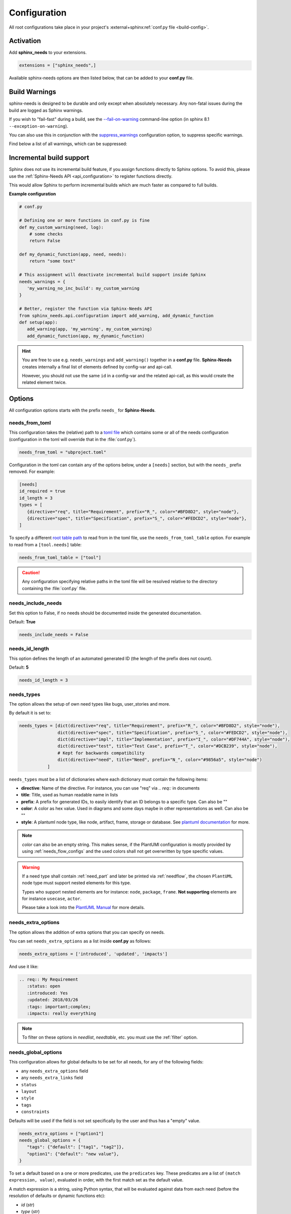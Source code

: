.. _config:

Configuration
=============

All root configurations take place in your project's :external+sphinx:ref:`conf.py file <build-config>`.

Activation
----------

Add **sphinx_needs** to your extensions.

.. code-block:: python

   extensions = ["sphinx_needs",]

Available sphinx-needs options are then listed below, that can be added to your **conf.py** file.

.. versionadded:: 4.1.0

   Configuration can also be specified via a `toml file <https://toml.io>`__.
   See :ref:`needs_from_toml` for more details.

.. _config-warnings:

Build Warnings
--------------

sphinx-needs is designed to be durable and only except when absolutely necessary.
Any non-fatal issues during the build are logged as Sphinx warnings.

If you wish to "fail-fast" during a build, see the `--fail-on-warning <https://www.sphinx-doc.org/en/master/man/sphinx-build.html#cmdoption-sphinx-build-W>`__ command-line option
(in sphinx 8.1 ``--exception-on-warning``).

You can also use this in conjunction with the `suppress_warnings <https://www.sphinx-doc.org/en/master/usage/configuration.html#confval-suppress_warnings>`__ configuration option,
to suppress specific warnings.

Find below a list of all warnings, which can be suppressed:

.. need-warnings::

.. _`inc_build`:

Incremental build support
-------------------------

Sphinx does not use its incremental build feature, if you assign functions directly to Sphinx options.
To avoid this, please use the :ref:`Sphinx-Needs API <api_configuration>` to register functions directly.

This would allow Sphinx to perform incremental builds which are much faster as compared to full builds.

**Example configuration**

.. code-block:: python

   # conf.py

   # Defining one or more functions in conf.py is fine
   def my_custom_warning(need, log):
       # some checks
       return False

   def my_dynamic_function(app, need, needs):
       return "some text"

   # This assignment will deactivate incremental build support inside Sphinx
   needs_warnings = {
      'my_warning_no_inc_build': my_custom_warning
   }

   # Better, register the function via Sphinx-Needs API
   from sphinx_needs.api.configuration import add_warning, add_dynamic_function
   def setup(app):
      add_warning(app, 'my_warning', my_custom_warning)
      add_dynamic_function(app, my_dynamic_function)

.. hint::

   You are free to use e.g. ``needs_warnings`` and ``add_warning()`` together in a **conf.py** file.
   **Sphinx-Needs** creates internally a final list of elements defined by config-var and api-call.

   However, you should not use the same ``id`` in a config-var and the related api-call, as this would create
   the related element twice.

Options
-------

All configuration options starts with the prefix ``needs_`` for **Sphinx-Needs**.

.. _`needs_from_toml`:

needs_from_toml
~~~~~~~~~~~~~~~

.. versionadded:: 4.1.0

This configuration takes the (relative) path to a `toml file <https://toml.io>`__ which contains some or all of the needs configuration (configuration in the toml will override that in the :file:`conf.py`).

.. code-block:: python

   needs_from_toml = "ubproject.toml"

Configuration in the toml can contain any of the options below, under a ``[needs]`` section,
but with the ``needs_`` prefix removed.
For example:

.. code-block:: toml

   [needs]
   id_required = true
   id_length = 3
   types = [
      {directive="req", title="Requirement", prefix="R_", color="#BFD8D2", style="node"},
      {directive="spec", title="Specification", prefix="S_", color="#FEDCD2", style="node"},
   ]

To specify a different `root table path <https://toml.io/en/v1.0.0#table>`__ to read from in the toml file, use the ``needs_from_toml_table`` option.
For example to read from a ``[tool.needs]`` table:

.. code-block:: python

   needs_from_toml_table = ["tool"]

.. caution:: Any configuration specifying relative paths in the toml file will be resolved relative to the directory containing the :file:`conf.py` file.

needs_include_needs
~~~~~~~~~~~~~~~~~~~

Set this option to False, if no needs should be documented inside the generated documentation.

Default: **True**

.. code-block:: python

   needs_include_needs = False

.. _`needs_id_length`:

needs_id_length
~~~~~~~~~~~~~~~

This option defines the length of an automated generated ID (the length of the prefix does not count).

Default: **5**

.. code-block:: python

   needs_id_length = 3

.. _`needs_types`:

needs_types
~~~~~~~~~~~

The option allows the setup of own need types like bugs, user_stories and more.

By default it is set to:

.. code-block:: python

   needs_types = [dict(directive="req", title="Requirement", prefix="R_", color="#BFD8D2", style="node"),
                  dict(directive="spec", title="Specification", prefix="S_", color="#FEDCD2", style="node"),
                  dict(directive="impl", title="Implementation", prefix="I_", color="#DF744A", style="node"),
                  dict(directive="test", title="Test Case", prefix="T_", color="#DCB239", style="node"),
                  # Kept for backwards compatibility
                  dict(directive="need", title="Need", prefix="N_", color="#9856a5", style="node")
              ]

``needs_types`` must be a list of dictionaries where each dictionary must contain the following items:

* **directive**: Name of the directive. For instance, you can use "req" via `.. req::` in documents
* **title**: Title, used as human readable name in lists
* **prefix**: A prefix for generated IDs, to easily identify that an ID belongs to a specific type. Can also be ""
* **color**: A color as hex value. Used in diagrams and some days maybe in other representations as well. Can also be ""
* **style**: A plantuml node type, like node, artifact, frame, storage or database. See `plantuml documentation <http://plantuml.com/deployment-diagram>`__ for more.

.. note::

   `color` can also be an empty string. This makes sense, if the PlantUMl configuration is mostly provided by using
   :ref:`needs_flow_configs` and the used colors shall not get overwritten by type specific values.

.. warning::

   If a need type shall contain :ref:`need_part` and later be printed via :ref:`needflow`,
   the chosen ``PlantUML`` node type must support nested elements for
   this type.

   Types who support nested elements are for instance: ``node``, ``package``, ``frame``.
   **Not supporting** elements are for instance ``usecase``, ``actor``.

   Please take a look into the  `PlantUML Manual <https://plantuml.com/>`_ for more details.

.. _`needs_extra_options`:

needs_extra_options
~~~~~~~~~~~~~~~~~~~

.. versionadded:: 0.2.2

The option allows the addition of extra options that you can specify on
needs.

You can set ``needs_extra_options`` as a list inside **conf.py** as follows:

.. code-block:: python

   needs_extra_options = ['introduced', 'updated', 'impacts']

And use it like:

.. code-block:: rst

   .. req:: My Requirement
      :status: open
      :introduced: Yes
      :updated: 2018/03/26
      :tags: important;complex;
      :impacts: really everything

.. note::

   To filter on these options in `needlist`, `needtable`, etc. you
   must use the :ref:`filter` option.

.. dropdown:: Show example

   **conf.py**

   .. code-block:: python

      needs_extra_options = ["my_extra_option",  "another_option"]

   **index.rst**

   .. code-block:: rst

      .. req:: My requirement with custom options
         :id: xyz_123
         :status: open
         :my_extra_option: A new option
         :another_option: filter_me

         Some content

      .. needlist::
         :filter: "filter_me" in another_option

   **Result**

   .. req:: My requirement with custom options
      :id: xyz_123
      :status: open
      :my_extra_option: A new option
      :another_option: filter_me

      Some content

   .. needlist::
      :filter: "filter_me" in another_option

.. versionadded:: 4.1.0

   Values in the list can also be dictionaries, with keys:

   * ``name``: The name of the option (required).
   * ``description``: A description of the option (optional).
       This will be output in the schema of the :ref:`needs.json <needs_builder_format>`,
       and can be used by other tools.

   For example:

   .. code-block:: python

      needs_extra_options = [
          "my_extra_option",
          {"name": "my_other_option", "description": "This is a description of the option"}
      ]

.. versionadded:: 6.0.0

   The ``needs_extra_options`` can now contain schema information for each option:

   .. code-block:: python

      needs_extra_options = [
          {
              "name": "efforts",
              "description": "Efforts in days",
              "schema": {
                  "type": "integer",
                  "mininum": 0,
              },
          }
      ]
   
   See :ref:`schema_validation` for more.

.. _`needs_global_options`:
.. _`global_option_filters`:

needs_global_options
~~~~~~~~~~~~~~~~~~~~

.. versionadded:: 0.3.0

.. versionchanged:: 5.1.0

   The format of the global options was change to be more explicit.

   Unknown keys are also no longer accepted,
   these should also be set in the :ref:`needs_extra_options` list.

   .. dropdown:: Comparison to old format

      .. code-block:: python
         :caption: Old format

         needs_global_options = {
             "field1": "a",
             "field2": ("a", 'status == "done"'),
             "field3": ("a", 'status == "done"', "b"),
             "field4": [
                 ("a", 'status == "done"'),
                 ("b", 'status == "ongoing"'),
                 ("c", 'status == "other"', "d"),
             ],
         }

      .. code-block:: python
         :caption: New format

         needs_global_options = {
             "field1": {"default": "a"},
             "field2": {"predicates": [('status == "done"', "a")]},
             "field3": {
                 "predicates": [('status == "done"', "a")],
                 "default": "b",
             },
             "field4": {
                 "predicates": [
                     ('status == "done"', "a"),
                     ('status == "ongoing"', "b"),
                     ('status == "other"', "c"),
                 ],
                 "default": "d",
             },
         }

This configuration allows for global defaults to be set for all needs,
for any of the following fields:

- any ``needs_extra_options`` field
- any ``needs_extra_links`` field
- ``status``
- ``layout``
- ``style``
- ``tags``
- ``constraints``

Defaults will be used if the field is not set specifically by the user and thus has a "empty" value.

.. code-block:: python

   needs_extra_options = ["option1"]
   needs_global_options = {
      "tags": {"default": ["tag1", "tag2"]},
      "option1": {"default": "new value"},
   }

To set a default based on a one or more predicates, use the ``predicates`` key.
These predicates are a list of ``(match expression, value)``, evaluated in order, with the first match set as the default value.

A match expression is a string, using Python syntax, that will be evaluated against data from each need (before the resolution of defaults or dynamic functions etc):

- `id` (`str`)
- `type` (`str`)
- `title` (`str`)
- `tags` (`tuple[str, ...]`)
- `status` (`str | None`)
- `docname` (`str | None`)
- `is_external` (`bool`)
- `is_import` (`bool`)
- :ref:`needs_extra_options` (`str`)
- :ref:`needs_extra_links` (`tuple[str, ...]`)
- :ref:`needs_filter_data`

If no predicates match, the ``default`` value is used (if present).

.. code-block:: python

   needs_extra_options = ["option1"]
   needs_global_options = {
      "option1": {
      # if field is unset:
         "predicates": [
            # if status is "done", set to "value1"
            ("status == 'done'", "value1"),
            # else if status is "ongoing", set to "value2"
            ("status == 'ongoing'", "value2"),
         ]
         # else, set to "value3"
         "default": "value3",
      }
   }

.. tip::

   You can combine global options with :ref:`dynamic_functions` to automate data handling.

   .. code-block:: python

      needs_extra_options = ["option1"]
      needs_global_options = {
              "option1": {"default": '[[copy("id")]]'}
      }

.. _`needs_report_dead_links`:

needs_report_dead_links
~~~~~~~~~~~~~~~~~~~~~~~

.. deprecated:: 2.1.0

   Instead add ``needs.link_outgoing`` to the `suppress_warnings <https://www.sphinx-doc.org/en/master/usage/configuration.html#confval-suppress_warnings>`__ list::

     suppress_warnings = ["needs.link_outgoing"]

Deactivate/activate log messages of disallowed outgoing dead links. If set to ``False``, then deactivate.

Default value is ``True``.

Configuration example:

.. code-block:: python

   needs_report_dead_links = False

.. _`needs_extra_links`:

needs_extra_links
~~~~~~~~~~~~~~~~~

.. versionadded:: 0.3.11

Allows the definition of additional link types.

Each configured link should define:

* **option**: The name of the option. Example "blocks".
* **incoming**: Incoming text, to use for incoming links. E.g. "is blocked by".
* **outgoing**: Outgoing text, to use for outgoing links. E.g. "blocks".
* **copy** (optional): True/False. If True, the links will be copied also to the common link-list (link type ``links``).
  Default: True
* **allow_dead_links** (optional): True/False. If True, dead links are allowed and do not throw a warning.
  See :ref:`allow_dead_links` for details. Default: False.
* **style** (optional): A plantuml style description, e.g. "#FFCC00". Used for :ref:`needflow`. See :ref:`links_style`.
* **style_part** (optional): Same as **style**, but get used if link is connected to a :ref:`need_part`.
  See :ref:`links_style`.

Configuration example:

.. code-block:: python

   needs_extra_links = [
      {
         "option": "checks",
         "incoming": "is checked by",
         "outgoing": "checks",
      },
      {
         "option": "triggers",
         "incoming": "is triggered by",
         "outgoing": "triggers",
         "copy": False,
         "allow_dead_links": True,
         "style": "#00AA00",
         "style_part": "#00AA00",
         "style_start": "-",
         "style_end": "--o",
      }
   ]

The above example configuration allows the following usage:

.. need-example::

   .. req:: My requirement
      :id: EXTRA_REQ_001

   .. test:: Test of requirements
      :id: EXTRA_TEST_001
      :checks: EXTRA_REQ_001, DEAD_LINK_NOT_ALLOWED
      :triggers: DEAD_LINK

.. attention:: The used option name can not be reused in the configuration of :ref:`needs_global_options`.

Link types with option-name **links** and **parent_needs** are added by default.
You are free to overwrite the default config by defining your own type with option name **links** or **parent_needs**.
This type will be used as default configuration for all links.

.. _`allow_dead_links`:

allow_dead_links
++++++++++++++++

.. versionadded:: 0.6.3

By setting ``allow_dead_links`` to ``True``, referenced, but not found needs do not throw a warning.
Instead the same text gets printed as log message on level ``INFO``.

Filtering
^^^^^^^^^

Need objects have the two attributes ``has_dead_links`` and ``has_forbidden_dead_links``.
``has_dead_links`` gets set to ``True``, if any dead link was found in the need.
And ``has_forbidden_dead_links`` is set to ``True`` only, if dead links were not allowed
(so ``allow_dead_links`` was set to ``False`` for at least one link type with dead links).

HTML style
^^^^^^^^^^

Also dead links get specific CSS attributes on the HTML output:
``needs_dead_link`` for all found dead links and an additional ``forbidden`` for link_types
with ``allow_dead_links`` not set or set to ``False``.

By default not allowed dead links will be shown in red , allowed ones in gray (see above example).

.. _`links_style`:

style / style_part
++++++++++++++++++

The style string can contain the following comma separated information:

* **color**: #ffcc00 or red
* **line style**: dotted, dashed, bold

Valid configuration examples are:

* ``#ffcc00``
* ``dashed``
* ``dotted,#red``

An empty string uses the default plantuml settings.

.. _`needflow_style_start`:

style_start / style_end
+++++++++++++++++++++++

These two options can define the arrow type, line type and line length.

See `Plantuml documentation page <https://plantuml.com/en/component-diagram>`_ for details about supported formats.

Here are some examples:

.. list-table::
   :header-rows: 1

   - * description
     * style_start
     * style_end
   - * default
     * ``-``
     * ``->``
   - * reverse
     * ``<-``
     * ``-``
   - * Both sides, dotted line
     * ``<.``
     * ``.>``
   - * Deeper level / longer line
     * ``--``
     * ``->``

Use ``style_start`` and ``style_end`` like this:

.. code-block:: python

   needs_extra_links = [
      {
         "option": "tests",
         "incoming": "is tested by",
         "outgoing": "tests",
         "copy": False,
         "style_start": "<-",
         "style_end": "down-->",
         "style": "#00AA00",
         "style_part": "dotted,#00AA00",
      }
   ]

.. note::

   Some plantuml diagrams have restrictions in the order of color (`style`)
   and orientation (`left`, `rigth`, `up` and `down`). We suggest to set the orientation
   in `style_end` like in the example above, as this is more often supported.

.. _`needs_filter_data`:

needs_filter_data
~~~~~~~~~~~~~~~~~

This option allows to use custom data inside a :ref:`filter_string`.

Configuration example:

.. code-block:: python

   def custom_defined_func():
       return "my_tag"

   needs_filter_data = {
       "current_variant": "project_x",
       "sphinx_tag": custom_defined_func(),
   }

The defined ``needs_filter_data`` must be a dictionary. Its values can be a string variable or a custom defined
function. The function get executed during config loading and must return a string.

The value of ``needs_filter_data`` will be available as data inside :ref:`filter_string` and can be very powerful
together with internal needs information to filter needs.

The defined extra filter data can be used like this:

.. code-block:: rst

   .. needextend:: type == "req" and sphinx_tag in tags
      :+tags: my_external_tag

or if project has :ref:`needs_extra_options` defined like:

.. code-block:: python

   needs_extra_options = ['variant']

The defined extra filter data can also be used like:

.. code-block:: rst

   .. needlist::
      :filter: variant != current_variant

   .. needextract::
      :filter: type == "story" and variant == current_variant
      :layout: clean
      :style: green_border

.. _`needs_allow_unsafe_filters`:

needs_allow_unsafe_filters
~~~~~~~~~~~~~~~~~~~~~~~~~~

Allow unsafe filter for :ref:`filter_func`. Default is ``False``.

If set to True, the filtered results will keep all fields as they are returned by the dynamic functions.
Fields can be added or existing fields can even be manipulated.

.. note:: Keep in mind this only affects the filter results, original needs as displayed somewhere else are not modified.

If set to False, the filter results contains the original need fields and any manipulations of need fields are lost.

.. code-block:: python

   needs_allow_unsafe_filters = True

.. _`needs_filter_max_time`:

needs_filter_max_time
~~~~~~~~~~~~~~~~~~~~~

.. versionadded:: 4.0.0

If set, warn if any :ref:`filter processing <filter>` call takes longer than the given time in seconds.

.. _`needs_uml_process_max_time`:

needs_uml_process_max_time
~~~~~~~~~~~~~~~~~~~~~~~~~~

.. versionadded:: 4.0.0

If set, warn if any :ref:`needuml` or :ref:`needarch` jinja content rendering takes longer than the given time in seconds.

.. _`needs_flow_engine`:

needs_flow_engine
~~~~~~~~~~~~~~~~~

.. versionadded:: 2.2.0

Select between the rendering engines for :ref:`needflow` diagrams,

* ``plantuml``: Use `PlantUML <https://plantuml.com/>`__ to render the diagrams (default).
* ``graphviz``: Use `Graphviz <https://graphviz.org>`__ to render the diagrams.

.. _`needs_flow_show_links`:

needs_flow_show_links
~~~~~~~~~~~~~~~~~~~~~

.. versionadded:: 0.3.11

Used to de/activate the output of link type names beside the connection in the :ref:`needflow` directive:

.. code-block:: python

   needs_flow_show_links = True

Default value: ``False``

Can be configured also for each :ref:`needflow` directive via :ref:`needflow_show_link_names`.

.. _`needs_flow_link_types`:

needs_flow_link_types
~~~~~~~~~~~~~~~~~~~~~

.. versionadded:: 0.3.11

Defines the link_types to show in a :ref:`needflow` diagram:

.. code-block:: python

   needs_flow_link_types = ['links', 'blocks', 'tests']

You can define this setting on each specific ``needflow`` by using the :ref:`needflow` directive option :ref:`needflow_link_types`.
See also :ref:`needflow_link_types` for more details.

Default value: ``['links']``

.. _`needs_flow_configs`:

needs_flow_configs
~~~~~~~~~~~~~~~~~~

.. versionadded:: 0.5.2

``needs_flow_configs`` must be a dictionary which can store multiple `PlantUML configurations <https://plantuml.com/>`_.
These configs can then be selected when using :ref:`needflow`.

.. code-block:: python

   needs_flow_configs = {
      'my_config': """
          skinparam monochrome true
          skinparam componentStyle uml2
      """,
      'another_config': """
          skinparam class {
              BackgroundColor PaleGreen
              ArrowColor SeaGreen
              BorderColor SpringGreen
          }
      """
   }

This configurations can then be used like this:

.. need-example::

   .. needflow::
      :tags: flow_example
      :types: spec
      :config: lefttoright,my_config

Multiple configurations can be used by separating them with a comma,
these will be applied in the order they are defined.

See :ref:`needflow config option <needflow_config>` for more details and already available configurations.

.. _`needs_graphviz_styles`:

needs_graphviz_styles
~~~~~~~~~~~~~~~~~~~~~

.. versionadded:: 2.2.0

This must be a dictionary which can store multiple `Graphviz configurations <https://graphviz.org>`__.
These configs can then be selected when using :ref:`needflow` and the engine is set to ``graphviz``.

.. code-block:: python

   needs_graphviz_styles = {
       "my_config": {
           "graph": {
               "rankdir": "LR",
               "bgcolor": "transparent",
           },
           "node": {
               "fontname": "sans-serif",
               "fontsize": 12,
           },
           "edge": {
               "color": "#57ACDC",
               "fontsize": 10,
           },
       }
   }

This configurations can then be used like this:

.. code-block:: restructuredtext

   .. needflow::
       :engine: graphviz
       :config: lefttoright,my_config

Multiple configurations can be used by separating them with a comma,
these will be merged in the order they are defined.
For example ``my_config1,my_config2`` would be the same as ``my_config3``:

.. code-block:: python

   needs_graphviz_styles = {
       "my_config1": {
           "graph": {
               "rankdir": "LR",
           }
       },
       "my_config2": {
           "graph": {
               "bgcolor": "transparent",
           }
       }
       "my_config3": {
           "graph": {
               "rankdir": "LR",
               "bgcolor": "transparent",
           }
       }
   }

.. _`needs_report_template`:

needs_report_template
~~~~~~~~~~~~~~~~~~~~~

.. versionadded:: 1.0.1

You can customize the layout of :ref:`needreport` using `Jinja <http://jinja.pocoo.org/>`__.

Set the value of ``needs_report_template`` to the path of the template you want to use.

.. note::

   The path must be an absolute path based on the **conf.py** directory.
   Example: ``needs_report_template = '/needs_templates/report_template.need'``

   The template file should be a plain file with any of the following file extensions: ``.rst``, ``.need``, or ``.txt``.

If you do not set ``needs_report_template``, the default template used is:

.. code-block:: jinja

   {# Output for needs_types #}
   {% if types|length != 0 %}
   .. dropdown:: Need Types
      :class: needs_report_table

      .. list-table::
        :widths: 40 20 20 20
        :header-rows: 1

        * - TITLE
          - DIRECTIVE
          - PREFIX
          - STYLE
        {% for type in types %}
        * - {{ type.title }}
          - {{ type.directive }}
          - `{{ type.prefix }}`
          - {{ type.style }}
        {% endfor %}
   {% endif %}
   {# Output for needs_types #}

   {# Output for needs_extra_links #}
   {% if links|length != 0 %}
   .. dropdown:: Need Extra Links
      :class: needs_report_table

      .. list-table::
        :widths: 10 30 30 5 20
        :header-rows: 1

        * - OPTION
          - INCOMING
          - OUTGOING
          - COPY
          - ALLOW DEAD LINKS
        {% for link in links %}
        * - {{ link.option | capitalize }}
          - {{ link.incoming | capitalize }}
          - {{ link.outgoing | capitalize }}
          - {{ link.get('copy', None) | capitalize }}
          - {{ link.get('allow_dead_links', False) | capitalize }}
        {% endfor %}
   {% endif %}
   {# Output for needs_extra_links #}

   {# Output for needs_options #}
   {% if options|length != 0 %}
   .. dropdown:: Need Extra Options
      :class: needs_report_table

      {% for option in options %}
      * {{ option }}
      {% endfor %}
   {% endif %}
   {# Output for needs_options #}

   {# Output for needs metrics #}
   {% if usage|length != 0 %}
   .. dropdown:: Need Metrics

      .. list-table::
         :widths: 40 40
         :header-rows: 1

         * - NEEDS TYPES
           - NEEDS PER TYPE
         {% for k, v in usage["needs_types"].items() %}
         * - {{ k | capitalize }}
           - {{ v }}
         {% endfor %}
         * - **Total Needs Amount**
           - {{ usage.get("needs_amount") }}
   {% endif %}
   {# Output for needs metrics #}

The plugin provides the following variables which you can use in your custom Jinja template:

* types - list of :ref:`need types <needs_types>`
* links - list of :ref:`extra need links <needs_extra_links>`
* options - list of :ref:`extra need options <needs_extra_options>`
* usage - a dictionary object containing information about the following:
    + needs_amount -> total amount of need objects in the project
    + needs_types -> number of need objects per needs type

needs_diagram_template
~~~~~~~~~~~~~~~~~~~~~~

This option allows to control the content of diagram elements which get automatically generated by using
`.. needflow::` / :ref:`needflow` (when using the ``plantuml`` engine).

This function is based on `plantuml <http://plantuml.com>`__, so that each
`supported style <http://plantuml.com/creole>`_ can be used.

The rendered template is used inside the following plantuml syntax and must care about leaving the final string
valid:

.. code-block:: python

   'node "YOUR_TEMPLATE" as need_id [[need_link]]'

By default the following template is used:

.. code-block:: jinja

   {%- if is_need -%}
   <size:12>{{type_name}}</size>\\n**{{title|wordwrap(15, wrapstring='**\\\\n**')}}**\\n<size:10>{{id}}</size>
   {%- else -%}
   <size:12>{{type_name}} (part)</size>\\n**{{content|wordwrap(15, wrapstring='**\\\\n**')}}**\\n<size:10>{{id_parent}}.**{{id}}**</size>
   {%- endif -%}

.. _`needs_id_required`:

needs_id_required
~~~~~~~~~~~~~~~~~

.. versionadded:: 0.1.19

Forces the user to set an ID for each need, which gets defined.

So no ID is autogenerated any more, if this option is set to True:

.. code-block:: python

   needs_id_required = True

By default this option is set to **False**.

**Example**:

.. code-block:: rst

   .. With needs_id_required = True

   .. req:: Working Requirement
      :id: R_001

   .. req:: **Not working**, because :id: is not set.


   .. With needs_id_required = False

   .. req:: This works now!

.. _`needs_id_from_title`:

needs_id_from_title
~~~~~~~~~~~~~~~~~~~

Generates needs ID from title. By default, this setting is set to **False**.

When no need ID is given by the user, and `needs_id_from_title` is set to **True**, then a need ID
will be calculated based on the current need directive prefix, title, and a hashed value from title.

.. need-example::

   .. req:: Group big short

The calculated need ID will be: `R_GROUP_BIG_SHORT_{hashed value}`, if the need ID length doesn't
exceed the setting from :ref:`needs_id_length`.

.. note::

   The user needs to ensure the uniqueness of the given title, and also match the settings of
   :ref:`needs_id_length` and :ref:`needs_id_regex`.

.. _`needs_title_optional`:

needs_title_optional
~~~~~~~~~~~~~~~~~~~~

.. versionadded:: 0.2.3

Normally a title is required to follow the need directive as follows:

.. code-block:: rst

   .. req:: This is the required title
       :id: R_9999

By default this option is set to **False**.

When this option is set to **True**, a title does not need to be provided, but
either some content or an `:id:` element will be required.  If a title is not
provided and no ID is provided, then an ID will be generated based on the
content of the requirement.

It is important to note in these scenarios that titles will not be available
in other directives such as needtable, needlist, needflow.

A title can be auto-generated for a requirement by either setting
:ref:`needs_title_from_content` to **True** or providing the flag
`:title_from_content:` as follows:

The resulting requirement would have the title derived from the first
sentence of the requirement.

.. need-example::

   .. req::
      :title_from_content:

      This will be my title.  Anything after the first sentence will not be
      part of the title.

.. _`needs_title_from_content`:

needs_title_from_content
~~~~~~~~~~~~~~~~~~~~~~~~

.. versionadded:: 0.2.3

This setting defaults to **False**. When set to **True** and a need does
not provide a title, then a title will be generated using the first sentence
in the content of the requirement.  The length of the title will adhere to the needs_max_title_length_
setting (which is not limited by default).

.. note::

   When using this setting be sure to exercise caution that special formatting
   that you would not want in the title (bulleted lists, nested directives, etc.)
   do not appear in the first sentence.

If a title is specified for an individual requirement, then that title
will be used over the generated title.

.. need-example::

   .. req::

      The tool must have error logging.
      All critical errors must be written to the console.

.. _`needs_max_title_length`:

needs_max_title_length
~~~~~~~~~~~~~~~~~~~~~~

This option is used in conjunction with auto-generated titles as controlled by
needs_title_from_content_ and :ref:`title_from_content`. By default, there is no
limit to the length of a title.

If you provide a maximum length and the generated title exceeds that limit,
then we use an elided version of the title.

When generating a requirement ID from the title, the full generated title will
still be used.

Example:

.. req::
   :title_from_content:

   This is a requirement with a very long title that will need to be
   shortened to prevent our titles from being too long.
   Additional content can be provided in the requirement and not be part
   of the title.

.. _`needs_show_link_type`:

needs_show_link_type
~~~~~~~~~~~~~~~~~~~~

.. versionadded:: 0.1.27

This option mostly affects the roles :ref:`role_need_outgoing` and :ref:`role_need_incoming` by showing
the *type* beside the ID of the linked need.

Can be combined with **needs_show_link_title**.

Activate it by setting it on True in your **conf.py**:

.. code-block:: python

   needs_show_link_type = True

.. _`needs_show_link_title`:

needs_show_link_title
~~~~~~~~~~~~~~~~~~~~~

.. versionadded:: 0.1.27

This option mostly affects the roles :ref:`role_need_outgoing` and :ref:`role_need_incoming` by showing
the *title* beside the ID of the linked need.

Can be combined with **needs_show_link_type**.

Activate it by setting it on True in your **conf.py**:

.. code-block:: python

   needs_show_link_title = True

.. _`needs_show_link_id`:

needs_show_link_id
~~~~~~~~~~~~~~~~~~

.. versionadded:: 1.0.3

This option mostly affects the roles :ref:`role_need_outgoing` and :ref:`role_need_incoming` by showing
the *ID*  of the linked need.

Can be combined with :ref:`needs_show_link_type` and :ref:`needs_show_link_title`.

.. code-block:: python

   needs_show_link_id = True

.. _`needs_file`:

needs_file
~~~~~~~~~~

.. versionadded:: 0.1.30

Defines the location of a JSON file, which is used by the builder :ref:`needs_builder` as input source.
Default value: *needs.json*.

.. _`needs_statuses`:

needs_statuses
~~~~~~~~~~~~~~

.. versionadded:: 0.1.41

Defines a set of valid statuses, which are allowed to be used inside documentation.
If we detect a status not defined, an error is thrown and the build stops.
The checks are case sensitive.

Activate it by setting it like this:

.. code-block:: python

   needs_statuses = [
       dict(name="open", description="Nothing done yet"),
       dict(name="in progress", description="Someone is working on it"),
       dict(name="implemented", description="Work is done and implemented"),
   ]

If parameter is not set or set to *False*, no checks will be performed.

Default value: *[]*.

.. _`needs_tags`:

needs_tags
~~~~~~~~~~

.. versionadded:: 0.1.41

Defines a set of valid tags, which are allowed to be used inside documentation.
If we detect a tag not defined, an error is thrown and the build stops.
The checks are case sensitive.

Activate it by setting it like this:

.. code-block:: python

   needs_tags = [
       dict(name="new", description="new needs"),
       dict(name="security", description="tag for security needs"),
   ]

If parameter is not set or set to *[]*, no checks will be performed.

Default value: *[]*.

.. _`needs_css`:

needs_css
~~~~~~~~~

.. versionadded:: 0.1.42

Defines the location of a CSS file, which will be added during documentation build.

If path is relative, **Sphinx-Needs** will search for related file in its own CSS-folder only!
Currently supported CSS files:

* **blank.css** : CSS file with empty styles
* **modern.css**: modern styles for a need (default)
* **dark.css**: styles for dark page backgrounds

Use it like this:

.. code-block:: python

   needs_css = "blank.css"

To provide your own CSS file, the path must be absolute. Example:

.. code-block:: python

   import os

   conf_py_folder = os.path.dirname(__file__)
   needs_css =  os.path.join(conf_py_folder, "my_styles.css")

See :ref:`styles_css` for available CSS selectors and more.

.. _`needs_role_need_template`:

needs_role_need_template
~~~~~~~~~~~~~~~~~~~~~~~~

.. versionadded:: 0.1.48

Provides a way of changing the text representation of a referenced need.

If you use the role :ref:`role_need`, **Sphinx-Needs** will create a text representation of the referenced need.
By default a referenced need is described by the following string:

.. code-block:: jinja

   {title} ({id})

By using ``needs_role_need_template`` this representation can be easily adjusted to own requirements.

Here are some ideas, how it could be used inside the **conf.py** file:

.. code-block:: python

   needs_role_need_template = "[{id}]: {title}"
   needs_role_need_template = "-{id}-"
   needs_role_need_template = "{type}: {title} ({status})"
   needs_role_need_template = "{title} ({tags})"
   needs_role_need_template = "{title:*^20s} - {content:.30}"
   needs_role_need_template = "[{id}] {title} ({status}) {type_name}/{type} - {tags} - {links} - {links_back} - {content}"

``needs_role_need_template`` must be a string, which supports the following placeholders:

* id
* type (short version)
* type_name (long, human readable version)
* title
* status
* tags, joined by ";"
* links, joined by ";"
* links_back, joined by ";"
* content

All options of Python's `.format() <https://docs.python.org/3.4/library/functions.html#format>`_ function are supported.
Please see https://pyformat.info/ for more information.

RST-attributes like ``**bold**`` are **not** supported.

.. _`needs_role_need_max_title_length`:

needs_role_need_max_title_length
~~~~~~~~~~~~~~~~~~~~~~~~~~~~~~~~

.. versionadded:: 0.3.14

Defines the maximum length of need title that is shown in need references.

By default, need titles that are longer than 30 characters are shortened when
shown in :ref:`role_need` text representation and "..." is added at end. By
using ``needs_role_need_max_title_length``, it is possible to change this
maximum length.

If set to -1 the title will never be shortened.

.. code-block:: python

   # conf.py
   needs_role_need_max_title_length = 45

.. _`needs_table_style`:

needs_table_style
~~~~~~~~~~~~~~~~~

.. versionadded:: 0.2.0

Defines the default style for each table. Can be overridden for specific tables by setting parameter
:ref:`needtable_style` of directive :ref:`needtable`.

.. code-block:: python

   # conf.py
   needs_table_style = "datatables"

Default value: ``"datatables"``

Supported values:

* **table**: Default Sphinx table
* **datatables**: Table with activated DataTables functions (Sort, search, export, ...).

.. _`needs_table_columns`:

needs_table_columns
~~~~~~~~~~~~~~~~~~~

.. versionadded:: 0.2.0

Defines the default columns for each table. Can be overridden for specific tables by setting parameter
:ref:`needtable_columns` of directive :ref:`needtable`.

.. code-block:: python

   # conf.py
   needs_table_columns = "title;status;tags"

Default value: ``"id;title;status;type;outgoing;tags"``

Supported values:

* id
* title
* status
* type
* tags
* incoming
* outgoing

.. _`needs_id_regex`:

needs_id_regex
~~~~~~~~~~~~~~

.. versionadded:: 0.2.0

Defines a regular expression used to validate all manually set IDs and to generate valid IDs for needs
without a given ID.

Default value: ``^[A-Z0-9_]{5,}``

By default, an ID is allowed to contain upper characters, numbers and underscore only.
The ID length must be at least 3 characters.

.. warning::

   An automatically generated ID of needs without a manually given ID must match
   the default value of needs_id_regex only.

   If you change the regular expression, you should also set :ref:`needs_id_required`
   so that authors are forced to set an valid ID.

.. _`needs_functions`:

needs_functions
~~~~~~~~~~~~~~~

.. versionadded:: 0.3.0

Used to register own dynamic functions.

Must be a list of :py:class:`.DynamicFunction`.

Default value: ``[]``

Inside your **conf.py** file use it like this:

.. code-block:: python

   needs_functions == [my_own_function]

   def my_own_function(app, need, needs):
       return "Awesome"

See :ref:`dynamic_functions` for more information.

.. warning::

   Assigning a function to a Sphinx option will deactivate the incremental build feature of Sphinx.
   Please use the :ref:`Sphinx-Needs API <api_configuration>` and read :ref:`inc_build` for details.

It is better to use the following way in your **conf.py** file:

.. code-block:: python

   from sphinx_needs.api import add_dynamic_function

      def my_function(app, need, needs, *args, **kwargs):
          # Do magic here
          return "some data"

      def setup(app):
            add_dynamic_function(app, my_function)

.. _`needs_part_prefix`:

needs_part_prefix
~~~~~~~~~~~~~~~~~

.. versionadded:: 0.3.6

String used as prefix for :ref:`need_part` output in :ref:`tables <needtable_show_parts>`.

Default value: ``u'\u2192\u00a0'``

The default value contains an arrow right and a non breaking space.

.. code-block:: python

   needs_part_prefix = u'\u2192\u00a0'

See :ref:`needtable_show_parts` for an example output.

.. _`needs_warnings`:

needs_warnings
~~~~~~~~~~~~~~

.. versionadded:: 0.5.0

``needs_warnings`` allows the definition of warnings which all needs must avoid during a Sphinx build.

A raised warning will print a sphinx-warning during build time.

Use ``-W`` in your Sphinx build command to stop the whole build, if a warning is raised.
This will handle **all warnings** as exceptions.

.. code-block:: python

   def my_custom_warning_check(need, log):
       if need["status"] == "open":
           log.info(f"{need['id']} status must not be 'open'.")
           return True
       return False


   needs_warnings = {
     # req need must not have an empty status field
     'req_with_no_status': "type == 'req' and not status",

     # status must be open or closed
     'invalid_status' : "status not in ['open', 'closed']",

     # user defined filter code function
     'type_match': my_custom_warning_check,
   }

``needs_warnings`` must be a dictionary.
The **dictionary key** is used as identifier and gets printed in log outputs.
The **value** must be a valid filter string or a custom defined filter code function and defines a *not allowed behavior*.

So use the filter string or filter code function to define how needs are not allowed to be configured/used.
The defined filter code function must return ``True`` or ``False``.

.. warning::

   Assigning a function to a Sphinx option will deactivate the incremental build feature of Sphinx.
   Please use the :ref:`Sphinx-Needs API <api_configuration>` and read :ref:`inc_build` for details.

Example output:

.. code-block:: text

   ...
   looking for now-outdated files... none found
   pickling environment... done
   checking consistency... WARNING: Sphinx-Needs warnings were raised. See console / log output for details.

   Checking Sphinx-Needs warnings
     type_check: passed
     invalid_status: failed
         failed needs: 11 (STYLE_005, EX_ROW_1, EX_ROW_3, copy_2, clv_1, clv_2, clv_3, clv_4, clv_5, T_C3893, R_AD4A0)
         used filter: status not in ["open", "in progress", "closed", "done"] and status is not None

     type_match: failed
         failed needs: 1 (TC_001)
         used filter: <function my_custom_warning_check at 0x7faf3fbcd1f0>
   done
   ...

Due to the nature of Sphinx logging, a sphinx-warning may be printed wherever in the log.

.. _`needs_warnings_always_warn`:

needs_warnings_always_warn
~~~~~~~~~~~~~~~~~~~~~~~~~~

If set to ``True``, will allow you to log :ref:`needs_warnings` not passed into a given file if using your Sphinx build
command with ``-w``.

Default: ``False``.

For example, set this option to True:

.. code-block:: python

   needs_warnings_always_warn = True

Using Sphinx build command ``sphinx-build -M html {srcdir} {outdir} -w error.log``, all the :ref:`needs_warnings` not passed will be
logged into a **error.log** file as you specified.

If you use ``sphinx-build -M html {srcdir} {outdir} -W -w error.log``, the first :ref:`needs_warnings` not passed will stop the build and
be logged into the file error.log.

.. _`needs_layouts`:

needs_layouts
~~~~~~~~~~~~~

.. versionadded:: 0.5.0

You can use ``needs_layouts`` to define custom grid-based layouts with custom data.

Please read :ref:`layouts_styles` for a lot more detailed information.

``needs_layouts`` must be a dictionary and each key represents a layout. A layout must define the used grid-system and
a layout-structure.

Example:

.. code-block:: python

   needs_layouts = {
       'my_layout': {
           'grid': 'simple',
           'layout': {
               'head': ['my custom head'],
               'meta': ['my first meta line',
                        'my second meta line']
           }
       }
   }

.. note::

   **Sphinx-Needs** provides some default layouts. These layouts cannot be overwritten.
   See :ref:`layout list <layouts>` for more information.

.. _`needs_default_layout`:

needs_default_layout
~~~~~~~~~~~~~~~~~~~~

.. versionadded:: 0.5.0

``needs_default_layout`` defines the layout to use by default.

The name of the layout must have been provided by **Sphinx-Needs** or by user via
configuration :ref:`needs_layouts`.

Default value of ``needs_default_layout`` is ``clean``.

.. code-block:: python

   needs_default_layout = 'my_own_layout'

.. _`needs_default_style`:

needs_default_style
~~~~~~~~~~~~~~~~~~~

.. versionadded:: 0.5.0

The value of ``needs_default_style`` is used as default value for each need which does not define its own
style information via ``:style:`` option.

See :ref:`styles` for a list of default style names.

.. code-block:: python

   needs_default_layout = 'border_yellow'

A combination of multiple styles is possible:

.. code-block:: python

   needs_default_style = 'blue, green_border'

Custom values can be set as well, if your projects provides the needed CSS-files for it.

.. _`needs_template_folder`:

needs_template_folder
~~~~~~~~~~~~~~~~~~~~~

.. versionadded:: 0.5.2

``needs_template_folder`` allows the definition of your own **Sphinx-Needs** template folder.
By default this is ``needs_templates/``.

The folder must already exist, otherwise an exception gets thrown, if a need tries to use a template.

Read also :ref:`need_template option description <need_template>` for information of how to use templates.

.. _`needs_duration_option`:

needs_duration_option
~~~~~~~~~~~~~~~~~~~~~

.. versionadded:: 0.5.5

Used to define option to store ``duration`` information for :ref:`needgantt`.

See also :ref:`needgantt_duration_option`, which overrides this value for specific ``needgantt`` charts.

Default: :ref:`need_duration`

.. _`needs_completion_option`:

needs_completion_option
~~~~~~~~~~~~~~~~~~~~~~~

.. versionadded:: 0.5.5

Used to define option to store ``completion`` information for :ref:`needgantt`.

See also :ref:`needgantt_completion_option`, which overrides this value for specific ``needgantt`` charts.

Default: :ref:`need_completion`

.. _`needs_services`:

needs_services
~~~~~~~~~~~~~~

.. versionadded:: 0.6.0

Takes extra configuration options for :ref:`services`:

.. code-block:: python

   needs_services = {
       'jira': {
           'url': 'my_jira_server.com',
       },
       'git': {
           'url': 'my_git_server.com',
       },
       'my_service': {
           'class': MyServiceClass,
           'config_1': 'value_x',
       }
   }

Each key-value-pair in ``needs_services`` describes a service specific configuration.

Own services can be registered by setting ``class`` as additional option.

Config options are service specific and are described by :ref:`services`.

See also :ref:`needservice`.

.. _`needs_service_all_data`:

needs_service_all_data
~~~~~~~~~~~~~~~~~~~~~~

.. versionadded:: 0.6.0

If set to ``True``, data for options which are unknown, is added as string to the need content.
If ``False``, unknown option data is not shown anywhere.

Default: ``False``.

.. code-block:: python

   needs_service_all_data = True

.. _`needs_import_keys`:

needs_import_keys
~~~~~~~~~~~~~~~~~

.. versionadded:: 4.2.0

For use with the :ref:`needimport` directive, mapping keys to file paths, see :ref:`needimport-keys`.

.. _`needs_external_needs`:

needs_external_needs
~~~~~~~~~~~~~~~~~~~~

.. versionadded:: 0.7.0

Allows to reference and use external needs without having their representation in your own documentation.
(Unlike :ref:`needimport`, which creates need-objects from a local ``needs.json`` only).

.. code-block:: python

   needs_external_needs = [
     {
       'base_url': 'http://mydocs/my_project',
       'json_url':  'http://mydocs/my_project/needs.json',
       'version': '1.0',
       'id_prefix': 'ext_',
       'css_class': 'external_link',
     },
     {
       'base_url': 'http://mydocs/another_project/',
       'json_path':  'my_folder/needs.json',
       'version': '2.5',
       'id_prefix': 'other_',
       'css_class': 'project_x',
     },
     {
       'base_url': '<relative_path_from_my_build_html_to_my_project>/<relative_path_to_another_project_build_html>',
       'json_path':  'my_folder/needs.json',
       'version': '2.5',
       'id_prefix': 'ext_',
       'css_class': 'project_x',
     },
     {
       "base_url": "http://my_company.com/docs/v1/",
       "target_url": "issue/{{need['id']}}",
       "json_path": "needs_test.json",
       "id_prefix": "ext_need_id_",
     },
     {
       "base_url": "http://my_company.com/docs/v1/",
       "target_url": "issue/{{need['type']|upper()}}",
       "json_path": "needs_test.json",
       "id_prefix": "ext_need_type_",
     },
     {
       "base_url": "http://my_company.com/docs/v1/",
       "target_url": "issue/fixed_string",
       "json_path": "needs_test.json",
       "id_prefix": "ext_string_",
     },
   ]

``needs_external_needs`` must be a list of dictionary elements and each dictionary must/can have the following
keys:

:base_url: Base url which is used to calculate the final, specific need url. Normally the path under which the ``index.html`` is provided.
  Base url supports also relative path, which starts from project build html folder (normally where ``index.html`` is located).
:target_url: Allows to config the final caculated need url. (*optional*)
  |br| If provided, ``target_url`` will be appended to ``base_url`` as the final calculate need url, e.g. ``base_url/target_url``.
  If not, the external need url uses the default calculated ``base_url``.
  |br| The ``target_url`` supports Jinja context ``{{need[]}}``, ``need option`` used as key, e.g ``{{need['id']}}`` or ``{{need['type']}}``.
:json_url: An url, which can be used to download the ``needs.json`` (or similar) file.
:json_path: The path to a ``needs.json`` file located inside your documentation project. Can not be used together with
  ``json_url``. |br| The value must be a relative path, which is relative to the project configuration folder
  (where the **conf.py** is stored). (Since version `0.7.1`)
:version: Defines the version to use inside the ``needs.json`` file (*optional*).
:id_prefix: Prefix as string, which will be added to all id of external needs. Needed, if there is the risk that
  needs from different projects may have the same id (*optional*).
:css_class: A class name as string, which gets set in link representations like :ref:`needtable`.
  The related CSS class definition must be done by the user, e.g. by :ref:`own_css`.
  (*optional*) (*default*: ``external_link``)

.. _`needs_needextend_strict`:

needs_needextend_strict
~~~~~~~~~~~~~~~~~~~~~~~

.. versionadded:: 1.0.3

``needs_needextend_strict`` allows you to deactivate or activate
the :ref:`strict <needextend_strict>` option behaviour for all :ref:`needextend` directives.

.. _`needs_table_classes`:

needs_table_classes
~~~~~~~~~~~~~~~~~~~

.. versionadded:: 0.7.2

Allows to define custom CSS classes which get set for the HTML tables of  ``need`` and ``needtable``.
This may be needed to avoid custom table handling of some specific Sphinx theme like ReadTheDocs.

.. code-block:: python

   needs_table_classes = ['my_custom_class', 'another_class']

These classes are not set for needtables using the ``table`` style, which is using the normal Sphinx table layout
and therefore must be handled by themes.

.. _`needs_builder_filter`:

needs_builder_filter
~~~~~~~~~~~~~~~~~~~~

.. versionadded:: 0.7.2

Defines a :ref:`filter_string` used to filter needs for the builder :ref:`needs_builder`.

Default is ``'is_external==False'``, so all locally defined need objects are taken into account.
Need objects imported via :ref:`needs_external_needs` get sorted out.

.. code-block:: python

   needs_builder_filter = 'status=="open"'

.. _`needs_string_links`:

needs_string_links
~~~~~~~~~~~~~~~~~~

.. versionadded:: 0.7.4

Transforms a given option value to a link.

Helpful e.g. to generate a link to a ticket system based on the given ticket number only.

.. code-block:: python

   needs_string_links = {
       'custom_name': {
           'regex': "...",
           'link_url' : "...",
           'link_name': '...'
           'options': ['status', '...']
       }
   }

:regex: Must be a valid regular expression. Named capture groups are supported.
:link_url: The final url as string. Supports Jinja.
:link_name: The final link name as string. Supports Jinja.
:options: List of option names, for which the regex shall be checked.

``link_name`` and ``link_url`` support the `Jinja2 <https://jinja.palletsprojects.com>`__ syntax.
All named capture group values get injected, so that parts of the option-value can be reused for
link name and url.

**Example**:

.. code-block:: python

   # conf.py

   needs_string_links = {
       # Adds link to the Sphinx-Needs configuration page
       'config_link': {
           'regex': r'^(?P<value>\w+)$',
           'link_url': 'https://sphinx-needs.readthedocs.io/en/latest/configuration.html#{{value | replace("_", "-")}}',
           'link_name': 'Sphinx-Needs docs for {{value | replace("_", "-") }}',
           'options': ['config']
       },
       # Links to the related github issue
       'github_link': {
           'regex': r'^(?P<value>\w+)$',
           'link_url': 'https://github.com/useblocks/sphinx-needs/issues/{{value}}',
           'link_name': 'GitHub #{{value}}',
           'options': ['github']
       }
   }

.. need-example::

   .. spec:: Use needs_string_links
      :id: EXAMPLE_STRING_LINKS
      :config: needs_string_links
      :github: 404,652

      Replaces the string from ``:config:`` and ``:github:`` with a link to the related website.

.. note:: You must define the options specified under :ref:`needs_string_links` inside :ref:`needs_extra_options` as well.

.. _`needs_build_json`:

needs_build_json
~~~~~~~~~~~~~~~~

.. versionadded:: 0.7.6

Builds a ``needs.json`` file during other builds, like ``html``.

This allows to have one single Sphinx-Build for two output formats, which may save some time.

All other ``needs.json`` related configuration values, like :ref:`needs_file`,
:ref:`needs_build_json_per_id` and :ref:`needs_json_remove_defaults`
are taken into account.

Default: False

Example:

.. code-block:: python

   needs_build_json = True

.. hint::

   The created ``needs.json`` file gets stored in the ``outdir`` of the current builder.
   So if ``html`` is used as builder, the final location is e.g. ``_build/html/needs.json``.

   See :ref:`this section <needs_builder_format>`, for an explanation of the output format.

.. _`needs_reproducible_json`:

needs_reproducible_json
~~~~~~~~~~~~~~~~~~~~~~~

.. versionadded:: 2.0.0

Setting ``needs_reproducible_json = True`` will ensure the ``needs.json`` output is reproducible,
e.g. by removing timestamps from the output.

.. _`needs_json_exclude_fields`:

needs_json_exclude_fields
~~~~~~~~~~~~~~~~~~~~~~~~~

.. versionadded:: 2.2.0

Setting ``needs_json_exclude_fields = ["key1", "key2"]`` will exclude the given fields from all needs in the ``needs.json`` output.

Default: :need_config_default:`json_exclude_fields`

.. _`needs_json_remove_defaults`:

needs_json_remove_defaults
~~~~~~~~~~~~~~~~~~~~~~~~~~

.. versionadded:: 2.1.0

Setting ``needs_json_remove_defaults = True`` will remove all need fields with default from ``needs.json``, greatly reducing its size.

The defaults can be retrieved from the ``needs_schema`` now also output in the JSON file (see :ref:`this section <needs_builder_format>` for the format).

Default: :need_config_default:`json_remove_defaults`

.. _`needs_build_json_per_id`:

needs_build_json_per_id
~~~~~~~~~~~~~~~~~~~~~~~

.. versionadded:: 2.0.0

Builds list json files for each need. The name of each file is the ``id`` of need.
This option works like :ref:`needs_build_json`.

Default: False

Example:

.. code-block:: python

   needs_build_json_per_id = False

.. hint:: The created single json file per need, located in :ref:`needs_build_json_per_id_path` folder, e.g ``_build/needs_id/abc_432.json``

.. _`needs_build_json_per_id_path`:

needs_build_json_per_id_path
~~~~~~~~~~~~~~~~~~~~~~~~~~~~

.. versionadded:: 2.0.0

This option sets the location of the set of ``needs.json`` for every needs-id.

Default value: ``needs_id``

Example:

.. code-block:: python

   needs_build_json_per_id_path = "needs_id"

.. hint:: The created ``needs_id`` folder gets stored in the ``outdir`` of the current builder. The final location is e.g. ``_build/needs_id``

.. _`needs_build_needumls`:

needs_build_needumls
~~~~~~~~~~~~~~~~~~~~

Exports :ref:`needuml` data during each build.

This option works like :ref:`needs_build_json`. But the value of :ref:`needs_build_needumls` should be a string,
not a boolean. Default value of is: ``""``.

This value of this option shall be a **relative folder path**, which specifies and creates the relative folder in the
``outdir`` of the current builder.

Example:

.. code-block:: python

   needs_build_needumls = "my_needumls"

As a result, all the :ref:`needuml` data will be exported into folder in the ``outdir`` of the current builder, e.g. ``_build/html/my_needumls/``.

.. _`needs_permalink_file`:

needs_permalink_file
~~~~~~~~~~~~~~~~~~~~

The option specifies the name of the permalink html file,
which will be copied to the html build directory during build.

The permalink web site will load a ``needs.json`` file as specified
by :ref:`needs_permalink_data` and re-direct the web browser to the html document
of the need, which is specified by appending the need ID as a query
parameter, e.g., ``http://localhost:8000/permalink.html?id=REQ_4711``.

Example:

.. code-block:: python

   needs_permalink_file = "my_permalink.html"

Results in a file ``my_permalink.html`` in the
html build directory.
If this directory is served on ``localhost:8000``, then the file will be
available at ``http://localhost:8000/my_permalink.html``.

Default value: ``permalink.html``

.. _`needs_permalink_data`:

needs_permalink_data
~~~~~~~~~~~~~~~~~~~~

This options sets the location of a ``needs.json`` file.
This file is used to create permanent links for needs as described
in :ref:`needs_permalink_file`.

The path can be a relative path (relative to the permalink html file),
an absolute path (on the web server) or an URL.

Default value: ``needs.json``

.. _`needs_constraints`:

needs_constraints
~~~~~~~~~~~~~~~~~

.. versionadded:: 1.0.1

.. code-block:: python

   needs_constraints = {

       "critical": {
           "check_0": "'critical' in tags",
           "check_1": "'security_req' in links",
           "severity": "CRITICAL"
       },

       "security": {
           "check_0": "'security' in tags",
           "severity": "HIGH"
       },

       "team": {
           "check_0": "author == \"Bob\"",
           "severity": "LOW"
       },

   }

needs_constraints needs to be enabled by adding "constraints" to :ref:`needs_extra_options`

needs_constraints contains a dictionary which contains dictionaries describing a single constraint. A single constraint's name serves as the key for the inner dictionary.
Inside there are (multiple) checks and a severity. Each check describes an executable constraint which allows to set conditions the specific need has to fulfill.
Depending on the severity, different behaviours in case of failure can be configured. See :ref:`needs_constraint_failed_options`

Each need now contains additional attributes named "constraints_passed" and "constraints_results".

constraints_passed is a bool showing if ALL constraints of a corresponding need were passed.

constraints_results is a dictionary similar in structure to needs_constraints above. Instead of executable python statements, inner values contain a bool describing if check_0, check_1 ... passed successfully.

.. versionadded:: 2.0.0

   The ``"error_message"`` key can contain a string, with Jinja templating, which will be displayed if the constraint fails, and saved on the need as ``constraints_error``:

   .. code-block:: python

      needs_constraints = {

          "critical": {
              "check_0": "'critical' in tags",
              "severity": "CRITICAL",
              "error_message": "need {{id}} does not fulfill CRITICAL constraint, because tags are {{tags}}"
          }

      }

.. code-block:: rst

   .. req::
       :id: SECURITY_REQ

       This is a requirement describing security processes.

   .. req::
       :tags: critical
       :links: SECURITY_REQ
       :constraints: critical

       Example of a successful constraint.

   .. req::
       :id: FAIL_01
       :author: "Alice"
       :constraints: team

       Example of a failed constraint with medium severity. Note the style from :ref:`needs_constraint_failed_options`

.. req::
   :id: SECURITY_REQ

   This is a requirement describing security processes.

.. req::
   :tags: critical
   :links: SECURITY_REQ
   :constraints: critical

   Example of a successful constraint.

.. req::
   :id: FAIL_01
   :author: "Alice"
   :constraints: team

   Example of a failed constraint with medium severity. Note the style from :ref:`needs_constraint_failed_options`

.. _`needs_constraint_failed_options`:

needs_constraint_failed_options
~~~~~~~~~~~~~~~~~~~~~~~~~~~~~~~

.. code-block:: python

   needs_constraint_failed_options = {
       "CRITICAL": {
           "on_fail": ["warn"],
           "style": ["red_bar"],
           "force_style": True
       },

       "HIGH": {
           "on_fail": ["warn"],
           "style": ["orange_bar"],
           "force_style": True
       },

       "MEDIUM": {
           "on_fail": ["warn"],
           "style": ["yellow_bar"],
           "force_style": False
       },

       "LOW": {
           "on_fail": [],
           "style": ["yellow_bar"],
           "force_style": False
       }
   }

needs_constraint_failed_options must be a dictionary which stores what to do if a certain constraint fails.
Dictionary keys correspond to the severity set when creating a constraint.
Each entry describes in an "on_fail" action what to do:

- "break" breaks the build process and raises a NeedsConstraintFailed Exception when a constraint is not met.
- "warn" creates a warning in the sphinx.logger if a constraint is not met. Use -W in your Sphinx build command
  to stop the whole build, if a warning is raised. This will handle all warnings as exceptions.

"style" sets the style of the failed object see :ref:`styles` for available styles. **Please be aware of conflicting styles!**

If "force style" is set, all other styles are removed and just the constraint_failed style remains.

.. _`needs_variants`:

needs_variants
~~~~~~~~~~~~~~

.. versionadded:: 1.0.2

``needs_variants`` configuration option must be a dictionary which has pre-defined variants assigned to
"filter strings". The filter string defines which variant a need belongs in the current situations.

For example, in ``conf.py``:

.. code-block:: python

   needs_variants = {
     "var_a": "'var_a' in sphinx_tags"  # filter_string
     "var_b": "assignee == 'me'"
   }

The dictionary consists of key-value pairs where the key is a string used as a reference to the value.
The value is a string which consists of a Python-supported "filter string".

Default: ``{}``

.. _`needs_variant_options`:

needs_variant_options
~~~~~~~~~~~~~~~~~~~~~

.. versionadded:: 1.0.2

``needs_variant_options`` must be a list which consists of the options to apply :ref:`variants handling <needs_variant_support>`.
You can specify the names of the options you want to check for variants.

for example, in ``conf.py``:

.. code-block:: python

   needs_variant_options = ["author", "status"]

From the example above, we apply variants handling to only the options specified.

Default: ``[]``

.. note::

   You must ensure the options ``needs_variant_options`` are one of:

   - ``status``
   - ``layout``
   - ``style``
   - :ref:`extra options <needs_extra_options>`

.. _`needs_render_context`:

needs_render_context
~~~~~~~~~~~~~~~~~~~~

.. versionadded:: 1.0.3

This option allows you to use custom data as context when rendering `Jinja <https://jinja.palletsprojects.com/>`__ templates or strings.

Configuration example:

.. code-block:: python

   def custom_defined_func():
       return "my_tag"

   needs_render_context = {
       "custom_data_1": "Project_X",
       "custom_data_2": custom_defined_func(),
       "custom_data_3": True,
       "custom_data_4": [("Daniel", 811982), ("Marco", 234232)],
   }

The``needs_render_context`` configuration option must be a dictionary.
The dictionary consists of key-value pairs where the key is a string used as reference to the value.
The value can be any data type (string, integer, list, dict, etc.)

.. warning::

   The value can also be a custom defined function,
   however, this will deactivate the caching and incremental build feature of Sphinx.

The data passed via needs_render_context will be available as variable(s) when rendering Jinja templates or strings.
You can use the data passed via needs_render_context as shown below:

.. need-example::

   .. req:: Need with jinja_content enabled
      :id: JINJA1D8913
      :jinja_content: true

      Need with alias {{ custom_data_1 }} and ``jinja_content`` option set to {{ custom_data_3 }}.

      {{ custom_data_2 }}
      {% for author in custom_data_4 %}

        * author[0]
          + author[1]

      {% endfor %}

.. _`needs_debug_measurement`:

needs_debug_measurement
~~~~~~~~~~~~~~~~~~~~~~~

.. versionadded:: 1.3.0

Activates :ref:`runtime_debugging`, which measures the execution time of different functions and creates a helpful
JSON and HTML report.

See :ref:`runtime_debugging` for details.

To activate it, set it to ``True``::

  needs_debug_measurement = True

.. _`needs_debug_filters`:

needs_debug_filters
~~~~~~~~~~~~~~~~~~~

.. versionadded:: 4.0.0

If set to ``True``, all calls to :ref:`filter processing <filter>` will be logged to a ``debug_filters.jsonl`` file in the build output directory,
appending a single-line JSON for each filter call.

.. _`needs_schema_definitions`:

needs_schema_definitions
~~~~~~~~~~~~~~~~~~~~~~~~

.. versionadded:: 6.0.0

Defines validation schemas for needs using a definition format derived from JSON Schema.
Schemas can be used to validate need fields, enforce constraints, and ensure data consistency.

Default value: ``{}``

.. code-block:: python

   needs_schema_definitions = {
       "$defs": {
           "type-spec": {
               "properties": {"type": {"const": "spec"}}
           },
           "safe-need": {
               "properties": {"asil": {"enum": ["A", "B", "C", "D"]}},
               "required": ["asil"]
           }
       },
       "schemas": [
           {
               "id": "unique-id-validation",
               "severity": "warning",
               "message": "ID must be uppercase",
               "validate": {
                   "local": {
                       "properties": {
                           "id": {"pattern": "^[A-Z0-9_]+$"}
                       }
                   }
               }
           },
           {
               "id": "safe-spec",
               "validate": {
                   "local": {
                       "allOf": [
                           {"$ref": "#/$defs/type-spec"},
                           {"$ref": "#/$defs/safe-need"}
                       ]
                   }
               }
           }
       ]
   }

See :ref:`schema_validation` for detailed documentation.

.. _`needs_schema_definitions_from_json`:

needs_schema_definitions_from_json
~~~~~~~~~~~~~~~~~~~~~~~~~~~~~~~~~~

.. versionadded:: 6.0.0

Path to a JSON file containing schema definitions. This is the recommended approach for
defining schemas as it provides better IDE support and maintainability.

Default value: ``None``

.. code-block:: python

   needs_schema_definitions_from_json = "schemas.json"

The JSON file should contain the same structure as :ref:`needs_schema_definitions`:

.. _`needs_schema_severity`:

needs_schema_severity
~~~~~~~~~~~~~~~~~~~~~

.. versionadded:: 6.0.0

Minimum severity level for schema validation reporting.
Extra option and extra link schema errors are always reported as violations.
For each entry in :ref:`needs_schema_definitions` the severity can be defined by the user.

Available severity levels:

- ``info``: Informational message (default)
- ``warning``: Warning message
- ``violation``: Violation message

The levels align with how `SHACL <https://www.w3.org/TR/shacl/#severity>`__ defines severity levels.

Default value: ``"info"``

.. code-block:: python

   needs_schema_severity = "warning"

.. _`needs_schema_debug_active`:

needs_schema_debug_active
~~~~~~~~~~~~~~~~~~~~~~~~~

.. versionadded:: 6.0.0

Activates debug mode for schema validation. When enabled, the validation dumps JSON files,
schema files, and validation messages to help troubleshoot schema validation issues.

Default value: ``False``

.. code-block:: python

   needs_schema_debug_active = True

Debug files are written to the directory specified by :ref:`needs_schema_debug_path`.

.. _`needs_schema_debug_path`:

needs_schema_debug_path
~~~~~~~~~~~~~~~~~~~~~~~

.. versionadded:: 6.0.0

Directory path where schema debug files are stored when :ref:`needs_schema_debug_active` is
enabled.

If the path is relative, it will be resolved relative to the ``conf.py`` directory.

Default value: ``"schema_debug"``

.. code-block:: python

   needs_schema_debug_path = "debug/schemas"

.. _`needs_schema_debug_ignore`:

needs_schema_debug_ignore
~~~~~~~~~~~~~~~~~~~~~~~~~

.. versionadded:: 6.0.0

List of validation scenarios to ignore when dumping debug information. This helps reduce
noise in debug output by filtering out irrelevant validations.

Default value::

  [
     "extra_option_success",
     "extra_link_success",
     "select_success",
     "select_fail",
     "local_success",
     "network_local_success"
  ]

.. code-block:: python

   needs_schema_debug_ignore = [
       "extra_option_success",
       "local_success",
       "network_local_success"
   ]

To write all scenarios, set it to an empty list: ``[]``.

Available scenarios that can be ignored:

- ``cfg_schema_error``: The user provided schema is invalid
- ``extra_option_success``: Global extra option validation was successful
- ``extra_option_fail``: Global extra option validation failed
- ``extra_link_success``: Global extra link validations was successful
- ``extra_link_fail``: Global extra link validation failed
- ``select_success``: Successful select validation
- ``select_fail``: Failed select validation
- ``local_success``: Successful local validation
- ``local_fail``: Need local validation failed
- ``network_missing_target``: An outgoing link target cannot be resolved
- ``network_contains_too_few``: minContains or minItems validation failed for the given link_schema link type
- ``network_contains_too_many``: maxContains or maxItems validation failed for the given link_schema link type
- ``network_items_fail``: items validation failed for the given link_schema link type
- ``network_local_success``: Successful network local validation
- ``network_local_fail``: Need does not validate against the local schema in a network context
- ``network_max_nest_level``: The maximum nesting level of network links was exceeded

The debug information is written to the directory specified by :ref:`needs_schema_debug_path`.
The ``_success`` scenarios exist to analyze why a validation was successful and how the
final need and schema looks like.

.. note::

   For large need counts, the debug output can become very large.
   Writing debug output also affects the validation performance negatively.
